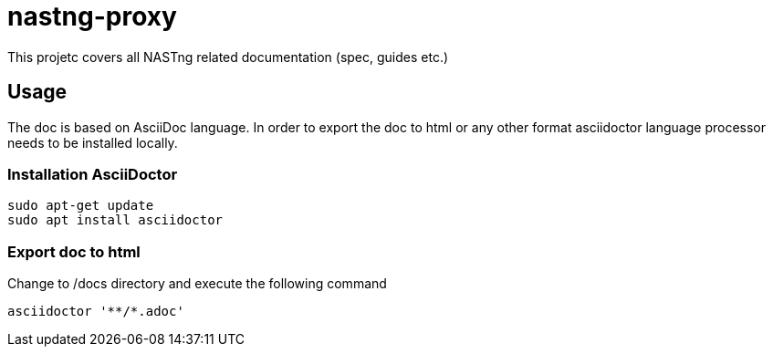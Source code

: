 = nastng-proxy

This projetc covers all NASTng related documentation (spec, guides etc.)

== Usage

The doc is based on AsciiDoc language. In order to export the doc to html or any other format asciidoctor language processor needs to be installed locally.

=== Installation AsciiDoctor

```
sudo apt-get update
sudo apt install asciidoctor
```

=== Export doc to html

Change to /docs directory and execute the following command

```
asciidoctor '**/*.adoc'
```


